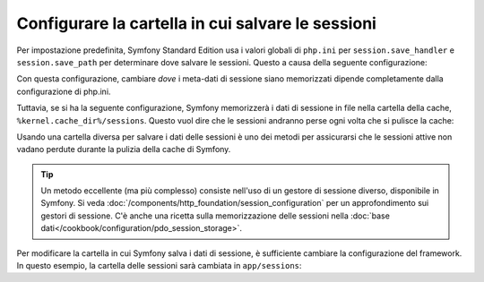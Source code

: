 .. index::
   single: Sessioni, cartella delle sessioni

Configurare la cartella in cui salvare le sessioni
==================================================

Per impostazione predefinita, Symfony Standard Edition usa i valori globali di ``php.ini``
per ``session.save_handler`` e ``session.save_path`` per determinare dove
salvare le sessioni. Questo a causa della seguente configurazione:

.. configuration-block::

    .. code-block:: yaml

        # app/config/config.yml
        framework:
            session:
                # handler_id impostato a null userà il gestore di sesssioni predefinito da php.ini
                handler_id: ~

    .. code-block:: xml

        <!-- app/config/config.xml -->
        <?xml version="1.0" encoding="UTF-8" ?>
        <container xmlns="http://symfony.com/schema/dic/services"
            xmlns:xsi="http://www.w3.org/2001/XMLSchema-instance"
            xmlns:framework="http://symfony.com/schema/dic/symfony"
            xsi:schemaLocation="http://symfony.com/schema/dic/services
                http://symfony.com/schema/dic/services/services-1.0.xsd
                http://symfony.com/schema/dic/symfony
                http://symfony.com/schema/dic/symfony/symfony-1.0.xsd"
        >
            <framework:config>
                <!-- handler_id impostato a null userà il gestore di sesssioni predefinito da php.ini -->
                <framework:session handler-id="null" />
            </framework:config>
        </container>

    .. code-block:: php

        // app/config/config.php
        $container->loadFromExtension('framework', array(
            'session' => array(
                // handler_id impostato a null userà il gestore di sesssioni predefinito da php.ini
                'handler_id' => null,
            ),
        ));

Con questa configurazione, cambiare *dove* i meta-dati di sessione siano memorizzati
dipende completamente dalla configurazione di php.ini.

Tuttavia, se si ha la seguente configurazione, Symfony memorizzerà i dati di sessione
in file nella cartella della cache, ``%kernel.cache_dir%/sessions``. Questo vuol
dire che le sessioni andranno perse ogni volta che si pulisce la cache:

.. configuration-block::

    .. code-block:: yaml

        # app/config/config.yml
        framework:
            session: ~

    .. code-block:: xml

        <!-- app/config/config.xml -->
        <?xml version="1.0" encoding="UTF-8" ?>
        <container xmlns="http://symfony.com/schema/dic/services"
            xmlns:xsi="http://www.w3.org/2001/XMLSchema-instance"
            xmlns:framework="http://symfony.com/schema/dic/symfony"
            xsi:schemaLocation="http://symfony.com/schema/dic/services
                http://symfony.com/schema/dic/services/services-1.0.xsd
                http://symfony.com/schema/dic/symfony
                http://symfony.com/schema/dic/symfony/symfony-1.0.xsd"
        >
            <framework:config>
                <framework:session />
            </framework:config>
        </container>

    .. code-block:: php

        // app/config/config.php
        $container->loadFromExtension('framework', array(
            'session' => array(),
        ));

Usando una cartella diversa per salvare i dati delle sessioni è uno dei metodi per
assicurarsi che le sessioni attive non vadano perdute durante la pulizia della cache di Symfony.

.. tip::

    Un metodo eccellente (ma più complesso) consiste nell'uso di un gestore di sessione
    diverso, disponibile in Symfony. Si veda
    :doc:`/components/http_foundation/session_configuration` per un
    approfondimento sui gestori di sessione. C'è anche una ricetta sulla
    memorizzazione delle sessioni nella :doc:`base dati</cookbook/configuration/pdo_session_storage>`.

Per modificare la cartella in cui Symfony salva i dati di sessione, è sufficiente
cambiare la configurazione del framework. In questo esempio, la cartella delle sessioni
sarà cambiata in ``app/sessions``:

.. configuration-block::

    .. code-block:: yaml

        # app/config/config.yml
        framework:
            session:
                handler_id: session.handler.native_file
                save_path: "%kernel.root_dir%/sessions"

    .. code-block:: xml

        <!-- app/config/config.xml -->
        <?xml version="1.0" encoding="UTF-8" ?>
        <container xmlns="http://symfony.com/schema/dic/services"
            xmlns:xsi="http://www.w3.org/2001/XMLSchema-instance"
            xmlns:framework="http://symfony.com/schema/dic/symfony"
            xsi:schemaLocation="http://symfony.com/schema/dic/services
                http://symfony.com/schema/dic/services/services-1.0.xsd
                http://symfony.com/schema/dic/symfony
                http://symfony.com/schema/dic/symfony/symfony-1.0.xsd"
        >
            <framework:config>
                <framework:session handler-id="session.handler.native_file"
                    save-path="%kernel.root_dir%/sessions"
                />
            </framework:config>
        </container>

    .. code-block:: php

        // app/config/config.php
        $container->loadFromExtension('framework', array(
            'session' => array(
                'handler_id' => 'session.handler.native_file',
                'save_path'  => '%kernel.root_dir%/sessions',
            ),
        ));
        

